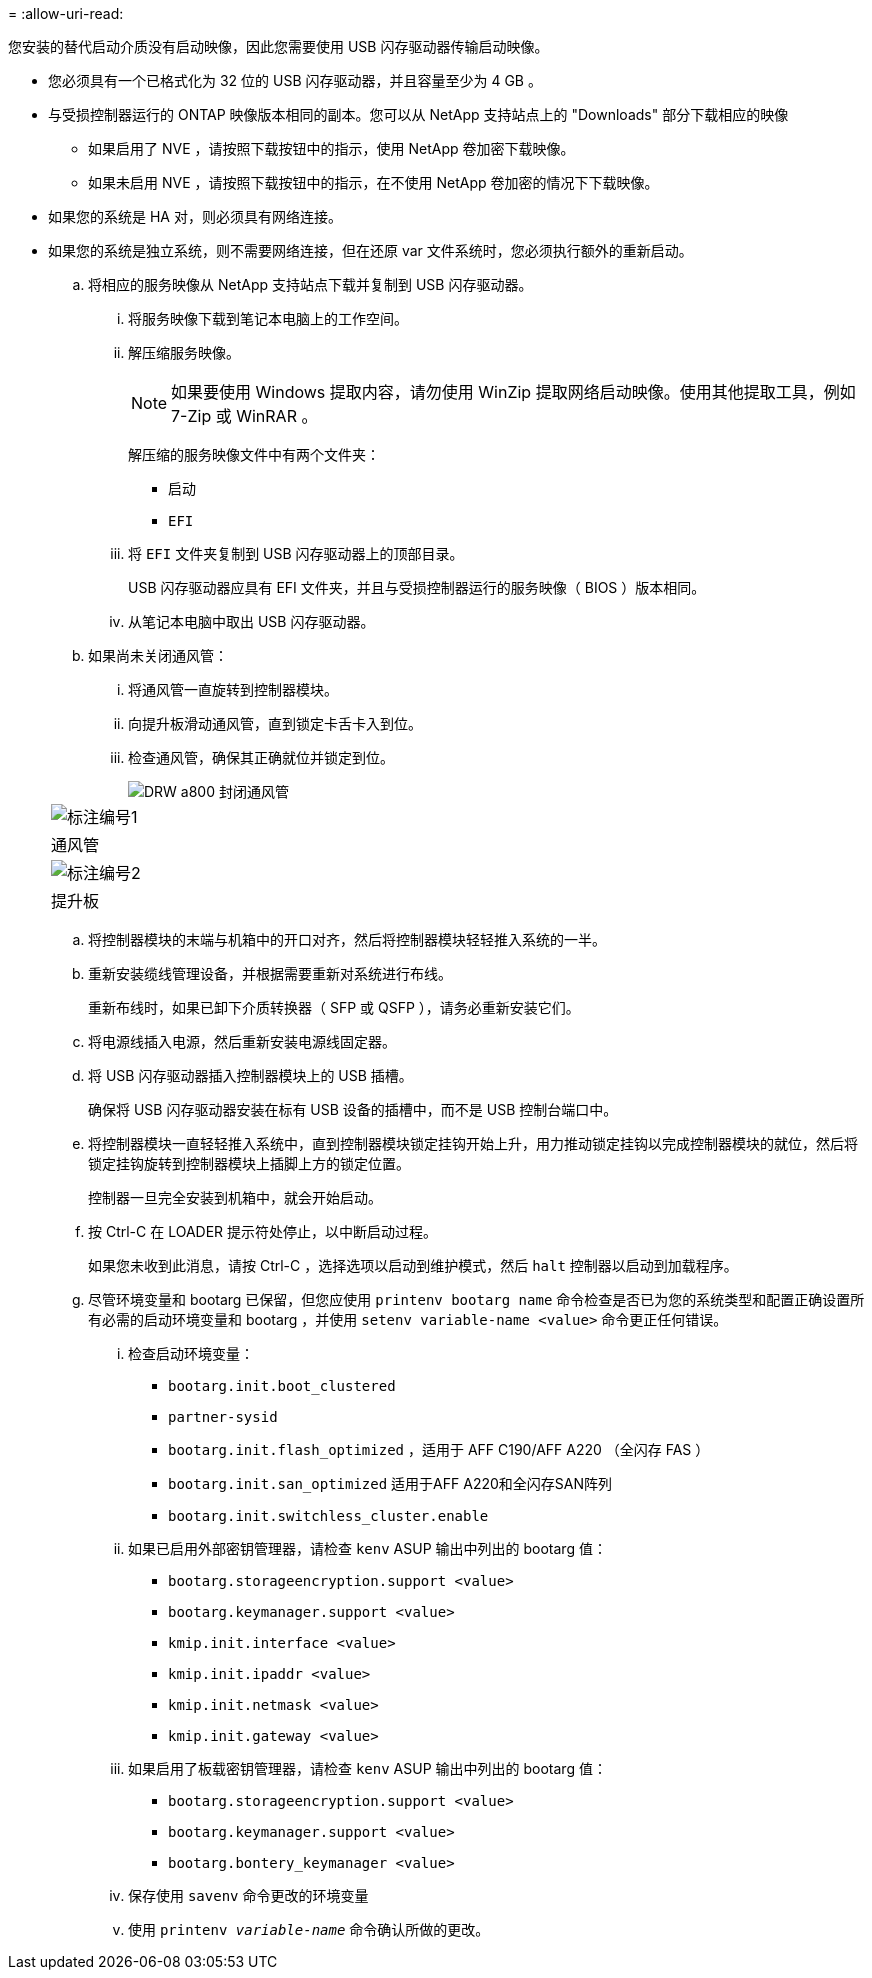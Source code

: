 = 
:allow-uri-read: 


您安装的替代启动介质没有启动映像，因此您需要使用 USB 闪存驱动器传输启动映像。

* 您必须具有一个已格式化为 32 位的 USB 闪存驱动器，并且容量至少为 4 GB 。
* 与受损控制器运行的 ONTAP 映像版本相同的副本。您可以从 NetApp 支持站点上的 "Downloads" 部分下载相应的映像
+
** 如果启用了 NVE ，请按照下载按钮中的指示，使用 NetApp 卷加密下载映像。
** 如果未启用 NVE ，请按照下载按钮中的指示，在不使用 NetApp 卷加密的情况下下载映像。


* 如果您的系统是 HA 对，则必须具有网络连接。
* 如果您的系统是独立系统，则不需要网络连接，但在还原 var 文件系统时，您必须执行额外的重新启动。
+
.. 将相应的服务映像从 NetApp 支持站点下载并复制到 USB 闪存驱动器。
+
... 将服务映像下载到笔记本电脑上的工作空间。
... 解压缩服务映像。
+

NOTE: 如果要使用 Windows 提取内容，请勿使用 WinZip 提取网络启动映像。使用其他提取工具，例如 7-Zip 或 WinRAR 。

+
解压缩的服务映像文件中有两个文件夹：

+
**** `启动`
**** `EFI`


... 将 `EFI` 文件夹复制到 USB 闪存驱动器上的顶部目录。
+
USB 闪存驱动器应具有 EFI 文件夹，并且与受损控制器运行的服务映像（ BIOS ）版本相同。

... 从笔记本电脑中取出 USB 闪存驱动器。


.. 如果尚未关闭通风管：
+
... 将通风管一直旋转到控制器模块。
... 向提升板滑动通风管，直到锁定卡舌卡入到位。
... 检查通风管，确保其正确就位并锁定到位。
+
image::../media/drw_a800_close_air_duct.png[DRW a800 封闭通风管]

+
|===


 a| 
image:../media/legend_icon_01.png["标注编号1"]



 a| 
通风管



 a| 
image:../media/legend_icon_02.png["标注编号2"]



 a| 
提升板

|===


.. 将控制器模块的末端与机箱中的开口对齐，然后将控制器模块轻轻推入系统的一半。
.. 重新安装缆线管理设备，并根据需要重新对系统进行布线。
+
重新布线时，如果已卸下介质转换器（ SFP 或 QSFP ），请务必重新安装它们。

.. 将电源线插入电源，然后重新安装电源线固定器。
.. 将 USB 闪存驱动器插入控制器模块上的 USB 插槽。
+
确保将 USB 闪存驱动器安装在标有 USB 设备的插槽中，而不是 USB 控制台端口中。

.. 将控制器模块一直轻轻推入系统中，直到控制器模块锁定挂钩开始上升，用力推动锁定挂钩以完成控制器模块的就位，然后将锁定挂钩旋转到控制器模块上插脚上方的锁定位置。
+
控制器一旦完全安装到机箱中，就会开始启动。

.. 按 Ctrl-C 在 LOADER 提示符处停止，以中断启动过程。
+
如果您未收到此消息，请按 Ctrl-C ，选择选项以启动到维护模式，然后 `halt` 控制器以启动到加载程序。

.. 尽管环境变量和 bootarg 已保留，但您应使用 `printenv bootarg name` 命令检查是否已为您的系统类型和配置正确设置所有必需的启动环境变量和 bootarg ，并使用 `setenv variable-name <value>` 命令更正任何错误。
+
... 检查启动环境变量：
+
**** `bootarg.init.boot_clustered`
**** `partner-sysid`
**** `bootarg.init.flash_optimized` ，适用于 AFF C190/AFF A220 （全闪存 FAS ）
**** `bootarg.init.san_optimized` 适用于AFF A220和全闪存SAN阵列
**** `bootarg.init.switchless_cluster.enable`


... 如果已启用外部密钥管理器，请检查 `kenv` ASUP 输出中列出的 bootarg 值：
+
**** `bootarg.storageencryption.support <value>`
**** `bootarg.keymanager.support <value>`
**** `kmip.init.interface <value>`
**** `kmip.init.ipaddr <value>`
**** `kmip.init.netmask <value>`
**** `kmip.init.gateway <value>`


... 如果启用了板载密钥管理器，请检查 `kenv` ASUP 输出中列出的 bootarg 值：
+
**** `bootarg.storageencryption.support <value>`
**** `bootarg.keymanager.support <value>`
**** `bootarg.bontery_keymanager <value>`


... 保存使用 `savenv` 命令更改的环境变量
... 使用 `printenv _variable-name_` 命令确认所做的更改。





